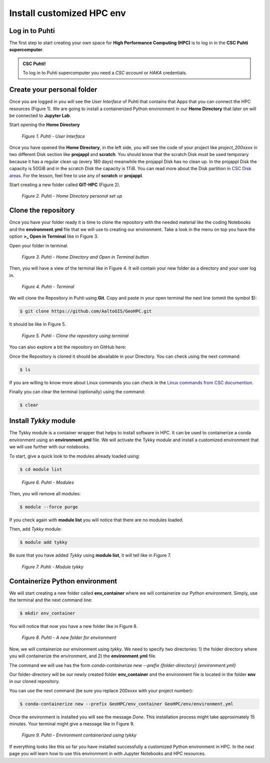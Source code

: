 Install customized HPC env 
============================

Log in to Puhti
------------------

The first step to start creating your own space for **High Performance Computing (HPC)** 
is to log in in the **CSC Puhti supercomputer**.

.. admonition:: CSC Puhti!

    To log in to Puhti supercomputer you need a *CSC account* or *HAKA* credentials.

    .. button-link:: https://www.puhti.csc.fi/public/welcome.html
            :color: primary
            :shadow:
            :align: center

            👉 Log in to Puhti


Create your personal folder
-----------------------------

Once you are logged in you will see the *User Interface* of Puhti that contains that Apps that you can connect the HPC resources (Figure 1). 
We are going to install a containerized Python environment in our **Home Directory** that later on will be connected to **Jupyter Lab**. 

Start opening the **Home Directory**

.. figure:: img/img1.png
    
    *Figure 1. Puhti - User Interface*

Once you have opened the **Home Directory**, in the left side, you will see the code of your project like *project_200xxxx* 
in two different Disk section like **projappl** and **scratch**. You should know that the scratch Disk must be used temporary 
because it has a regular clean up (every 180 days) meanwhile the projappl Disk has no clean up. In the projappl Disk 
the capacity is 50GiB and in the scratch Disk the capacity is 1TiB. You can read more about the 
Disk partition in `CSC Disk areas <https://docs.csc.fi/computing/disk/>`_. For the lesson, feel free 
to use any of **scratch** or **projappl**. 

Start creating a new folder called **GIT-HPC** (Figure 2).

.. figure:: img/img2.png
    
    *Figure 2. Puhti - Home Directory personal set up*


Clone the repository
----------------------

Once you have your folder ready it is time to clone the repository with the needed material like the coding Notebooks and the **environment.yml** file 
that we will use to creating our environment. Take a look in the menu on top you have the option **>_ Open in Terminal** like in Figure 3.

Open your folder in terminal.

.. figure:: img/img3.png
    
    *Figure 3. Puhti - Home Directory and Open in Terminal button*

Then, you will have a view of the terminal like in Figure 4. It will contain your new folder as a directory and your user log in.

.. figure:: img/img4.png
    
    *Figure 4. Puhti - Terminal*

We will clone the Repository in Puhti using **Git**. Copy and paste in your open terminal the next line (ommit the symbol $):

.. code-block:: bash

    $ git clone https://github.com/AaltoGIS/GeoHPC.git

It should be like in Figure 5.

.. figure:: img/img5.png
    
    *Figure 5. Puhti - Clone the repository using terminal*

You can also explore a bit the repository on GitHub here:

.. button-link:: https://github.com/AaltoGIS/GeoHPC
            :color: primary
            :shadow:
            :align: center

            👉 GeoHPC Repository

Once the Repository is cloned it should be abvailable in your Directory. You can check using the next command:

.. code-block:: bash

    $ ls

If you are willing to know more about Linux commands you can check in the `Linux commands from CSC documention <https://docs.csc.fi/support/tutorials/env-guide/using-linux-in-command-line/>`_.

Finally you can clear the terminal (optionally) using the command:


.. code-block:: bash

    $ clear

Install *Tykky* module
-------------------------

The Tykky module is a container wrapper that helps to install software in HPC. It can be used to containerize a conda environment 
using an **environment.yml** file. We will activate the Tykky module and install a customized environment that we will use further 
with our notebooks.

To start, give a quick look to the modules already loaded using:

.. code-block:: bash

    $ cd module list

.. figure:: img/img6.png
    
    *Figure 6. Puhti - Modules*

Then, you will remove all modules:

.. code-block:: bash

    $ module --force purge

If you check again with **module list** you will notice that there are no modules loaded.

Then, add *Tykky* module:

.. code-block:: bash

    $ module add tykky

Be sure that you have added *Tykky* using **module list**, it will tell like in Figure 7.

.. figure:: img/img7.png
    
    *Figure 7. Puhti - Module tykky*


Containerize Python environment
---------------------------------

We will start creating a new folder called **env_container** where we will containerize our Python environment. Simply, 
use the terminal and the next command line:

.. code-block:: bash

    $ mkdir env_container

You will notice that now you have a new folder like in Figure 8.

.. figure:: img/img8.png
    
    *Figure 8. Puhti - A new folder for environment*

Now, we will containerize our environment using *tykky*. We need to specify two directories: 1) the folder directory 
where you will containerize the environment, and 2) the **environment.yml** file.

The command we will use has the form *conda-containerize new --prefix {folder-directory} {environment.yml}*

Our folder-directory will be our newly created folder **env_container** and the environment 
file is located in the folder **env** in our cloned repository.

You can use the next command (be sure you replace 200xxxx with your project number):

.. code-block:: bash

    $ conda-containerize new --prefix GeoHPC/env_container GeoHPC/env/environment.yml


Once the environment is installed you will see the message *Done*. This installation 
process might take approximately 15 minutes. Your terminal might give a message like in Figure 9.

.. figure:: img/img9.png
    
    *Figure 9. Puhti - Environment containerized using tykky*

If everything looks like this so far you have installed successfully a customized Python 
environment in HPC. In the next page you will learn how to use this environment in with Jupyter Notebooks and HPC resources. 

.. Activate your environment
.. -----------------------------

.. You can use the next command (be sure you replace 200xxxx with your project number):

.. export PATH="/projappl/project_200xxxx/GIT-HPC/env_container/bin:$PATH"





